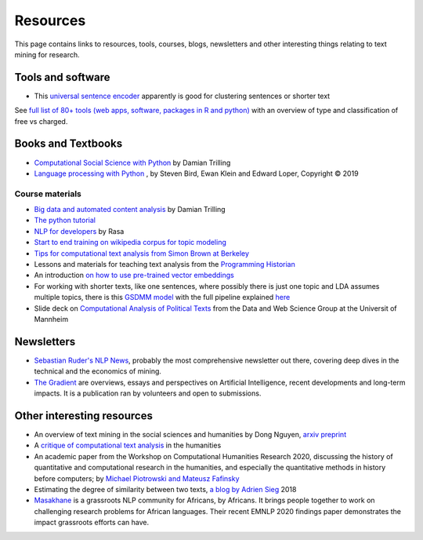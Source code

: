 .. _Resources:

#################
Resources
#################

This page contains links to resources, tools, courses, blogs, newsletters and other interesting things relating to text mining for research.

Tools and software
~~~~~~~~~~~~~~~~~~

- This `universal sentence encoder <https://tfhub.dev/google/universal-sentence-encoder-xling-many/1>`_ apparently is good for clustering sentences or shorter text

See `full list of 80+ tools (web apps, software, packages in R and python) <https://sagepublishing.github.io/sage_tools_social_science/2020/01/20/text-mining.html>`_ with an overview of type and classification of free vs charged.


Books and Textbooks
~~~~~~~~~~~~~~~~~~~

- `Computational Social Science with Python <https://github.com/damian0604/bdaca/blob/master/book/bd-aca_book.pdf>`_ by Damian Trilling 
- `Language processing with Python <http://www.nltk.org/book/ch01.html>`_ , by Steven Bird, Ewan Klein and Edward Loper, Copyright © 2019 

Course materials
################

- `Big data and automated content analysis <https://github.com/damian0604/bdaca>`_ by Damian Trilling
- `The python tutorial <https://docs.python.org/3/tutorial/index.html>`_
- `NLP for developers <https://www.youtube.com/watch?v=hJ1hzEJE16c&list=PL75e0qA87dlFJiNMeKltWImhQxfFwaxvv>`_ by Rasa
- `Start to end training on wikipedia corpus for topic modeling <https://www.youtube.com/watch?v=3mHy4OSyRf0>`_
- `Tips for computational text analysis from Simon Brown at Berkeley <http://matrix.berkeley.edu/research/tips-computational-text-analysis>`_
- Lessons and materials for teaching text analysis from the `Programming Historian <https://programminghistorian.org/en/lessons/>`_
- An introduction `on how to use pre-trained vector embeddings <https://www.shanelynn.ie/word-embeddings-in-python-with-spacy-and-gensim/>`_
- For working with shorter texts, like one sentences, where possibly there is just one topic and LDA assumes multiple topics, there is this `GSDMM model <https://towardsdatascience.com/a-unique-approach-to-short-text-clustering-part-1-algorithmic-theory-4d4fad0882e1>`_ with the full pipeline explained `here <https://towardsdatascience.com/short-text-topic-modeling-70e50a57c883>`_
- Slide deck on `Computational Analysis of Political Texts <https://docs.google.com/presentation/d/1Pm2obVYPjruc-zR2URnNVd5ndtAek2wwPn4JpX-Svx8/edit>`_ from the Data and Web Science Group at the Universit of Mannheim

Newsletters
~~~~~~~~~~~

- `Sebastian Ruder's NLP News <http://newsletter.ruder.io/>`_, probably the most comprehensive newsletter out there, covering deep dives in the technical and the economics of mining.
- `The Gradient <https://thegradientpub.substack.com/>`_ are overviews, essays and perspectives on Artificial Intelligence, recent developments and long-term impacts. It is a publication ran by volunteers and open to submissions.



Other interesting resources
~~~~~~~~~~~~~~~~~~~~~~~~~~~

- An overview of text mining in the social sciences and humanities by Dong Nguyen, `arxiv preprint <https://arxiv.org/pdf/1907.01468.pdf>`_
- A `critique of computational text analysis <https://opinionator.blogs.nytimes.com/2012/01/23/mind-your-ps-and-bs-the-digital-humanities-and-interpretation/>`_ in the humanities
- An academic paper from the Workshop on Computational Humanities Research 2020, discussing the history of quantitative and computational research in the humanities, and especially the quantitative methods in history before computers; by `Michael Piotrowski and Mateusz Fafinsky <http://ceur-ws.org/Vol-2723/short16.pdf>`_
- Estimating the degree of similarity between two texts, `a blog by Adrien Sieg <https://medium.com/@adriensieg/text-similarities-da019229c894>`_ 2018
- `Masakhane <https://www.masakhane.io>`_ is a grassroots NLP community for Africans, by Africans. It brings people together to work on challenging research problems for African languages. Their recent EMNLP 2020 findings paper demonstrates the impact grassroots efforts can have. 
